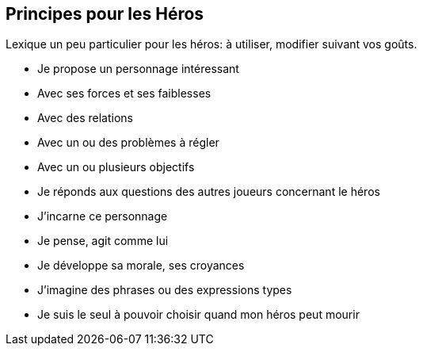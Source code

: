== Principes pour les Héros

Lexique un peu particulier pour les héros: à utiliser, modifier suivant vos goûts.

* Je propose un personnage intéressant
* Avec ses forces et ses faiblesses
* Avec des relations
* Avec un ou des problèmes à régler
* Avec un ou plusieurs objectifs
* Je réponds aux questions des autres joueurs concernant le héros
* J’incarne ce personnage
* Je pense, agit comme lui
* Je développe sa morale, ses croyances
* J’imagine des phrases ou des expressions types
* Je suis le seul à pouvoir choisir quand mon héros peut mourir